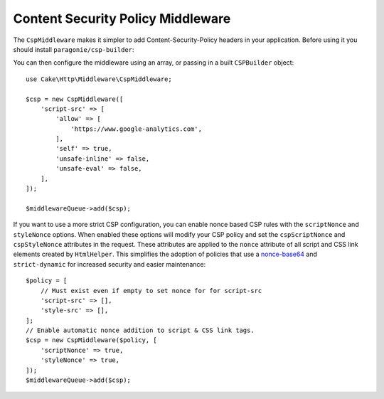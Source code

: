 Content Security Policy Middleware
##################################

The ``CspMiddleware`` makes it simpler to add Content-Security-Policy headers in
your application. Before using it you should install ``paragonie/csp-builder``:

.. code-block::bash

    composer require paragonie/csp-builder

You can then configure the middleware using an array, or passing in a built
``CSPBuilder`` object::

    use Cake\Http\Middleware\CspMiddleware;

    $csp = new CspMiddleware([
        'script-src' => [
            'allow' => [
                'https://www.google-analytics.com',
            ],
            'self' => true,
            'unsafe-inline' => false,
            'unsafe-eval' => false,
        ],
    ]);

    $middlewareQueue->add($csp);

If you want to use a more strict CSP configuration, you can enable nonce based
CSP rules with the ``scriptNonce`` and ``styleNonce`` options. When enabled
these options will modify your CSP policy and set the  ``cspScriptNonce`` and
``cspStyleNonce`` attributes in the request. These attributes are applied to
the ``nonce`` attribute of all script and CSS link elements created by
``HtmlHelper``. This simplifies the adoption of policies that use
a `nonce-base64
<https://developer.mozilla.org/en-US/docs/Web/HTTP/Headers/Content-Security-Policy/script-src>`__
and ``strict-dynamic`` for increased security and easier maintenance::


    $policy = [
        // Must exist even if empty to set nonce for for script-src
        'script-src' => [],
        'style-src' => [],
    ];
    // Enable automatic nonce addition to script & CSS link tags.
    $csp = new CspMiddleware($policy, [
        'scriptNonce' => true,
        'styleNonce' => true,
    ]);
    $middlewareQueue->add($csp);

.. versionadded:: 4.3.0
    Automatic nonce population was added.

.. meta::
    :title lang=en: Content Security Policy Middleware
    :keywords lang=en: security, content security policy, csp, middleware, cross-site scripting
